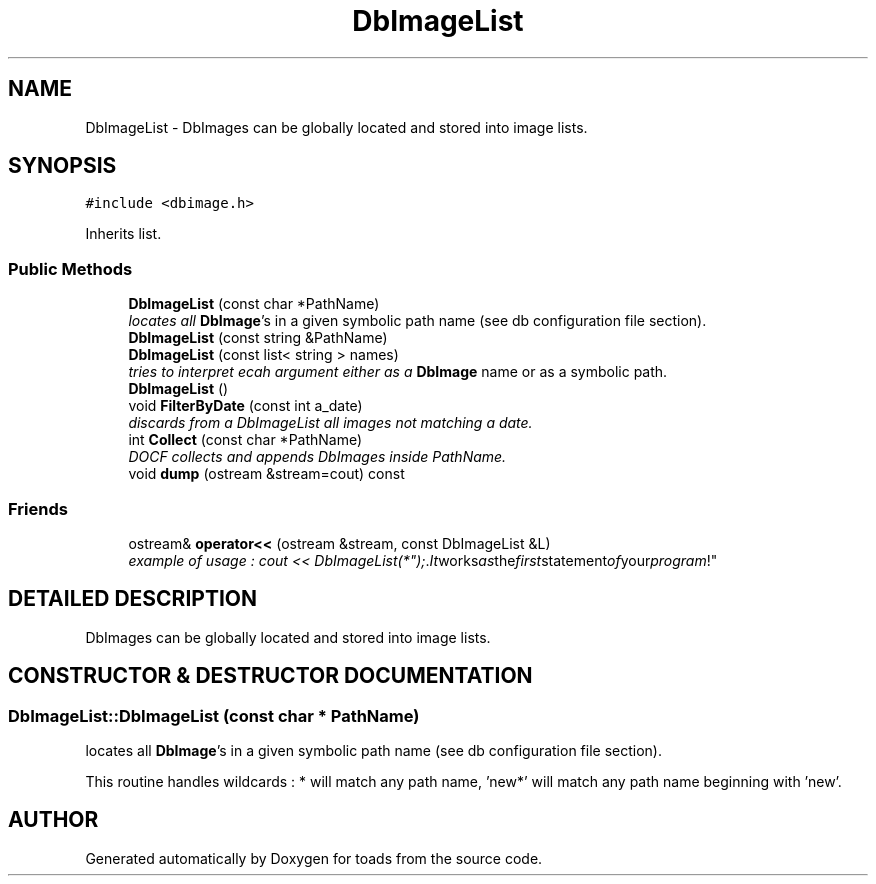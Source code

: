.TH "DbImageList" 3 "8 Feb 2004" "toads" \" -*- nroff -*-
.ad l
.nh
.SH NAME
DbImageList \- DbImages can be globally located and stored into image lists. 
.SH SYNOPSIS
.br
.PP
\fC#include <dbimage.h>\fR
.PP
Inherits list.
.PP
.SS Public Methods

.in +1c
.ti -1c
.RI "\fBDbImageList\fR (const char *PathName)"
.br
.RI "\fIlocates all \fBDbImage\fR's in a given symbolic path name (see db configuration file section).\fR"
.ti -1c
.RI "\fBDbImageList\fR (const string &PathName)"
.br
.ti -1c
.RI "\fBDbImageList\fR (const list< string > names)"
.br
.RI "\fItries to interpret ecah argument either as a \fBDbImage\fR name or as a symbolic path.\fR"
.ti -1c
.RI "\fBDbImageList\fR ()"
.br
.ti -1c
.RI "void \fBFilterByDate\fR (const int a_date)"
.br
.RI "\fIdiscards from a DbImageList all images not matching a date.\fR"
.ti -1c
.RI "int \fBCollect\fR (const char *PathName)"
.br
.RI "\fIDOCF collects and appends DbImages inside PathName.\fR"
.ti -1c
.RI "void \fBdump\fR (ostream &stream=cout) const"
.br
.in -1c
.SS Friends

.in +1c
.ti -1c
.RI "ostream& \fBoperator<<\fR (ostream &stream, const DbImageList &L)"
.br
.RI "\fIexample of usage : cout << DbImageList("*"); . It works as the first statement of your program !\fR"
.in -1c
.SH DETAILED DESCRIPTION
.PP 
DbImages can be globally located and stored into image lists.
.PP
.SH CONSTRUCTOR & DESTRUCTOR DOCUMENTATION
.PP 
.SS DbImageList::DbImageList (const char * PathName)
.PP
locates all \fBDbImage\fR's in a given symbolic path name (see db configuration file section).
.PP
This routine handles wildcards : * will match any path name, 'new*' will match any path name beginning with 'new'. 

.SH AUTHOR
.PP 
Generated automatically by Doxygen for toads from the source code.